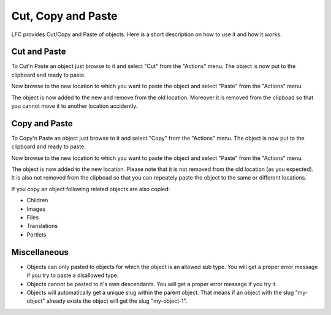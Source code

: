 ===================
Cut, Copy and Paste
===================

LFC provides Cut/Copy and Paste of objects. Here is a short description on how
to use it and how it works.

Cut and Paste
=============

To Cut'n Paste an object just browse to it and select "Cut" from the "Actions" 
menu. The object is now put to the clipboard and ready to paste.

Now browse to the new location to which you want to paste the object and
select "Paste" from the "Actions" menu

The object is now added to the new and remove from the old location. Moreover 
it is removed from the clipboad so that you cannot move it to another location 
accidently.

Copy and Paste
==============
To Copy'n Paste an object just browse to it and select "Copy" from the "Actions" 
menu. The object is now put to the clipboard and ready to paste.

Now browse to the new location to which you want to paste the object and 
select "Paste" from the "Actions" menu.

The object is now added to the new location. Please note that it is not removed
from the old location (as you expected). It is also not removed from the 
clipboad so that you can repeately paste the object to the same or different
locations. 

If you copy an object following related objects are also copied:

* Children
* Images
* Files
* Translations
* Portlets

Miscellaneous
=============

* Objects can only pasted to objects for which the object is an allowed
  sub type. You will get a proper error message if you try to paste a
  disallowed type.
* Objects cannot be pasted to it's own descendants. You will get a proper
  error message if you try it.
* Objects will automatically get a unique slug within the parent object. That 
  means if an object with the slug "my-object" already exists the object will 
  get the slug "my-object-1".